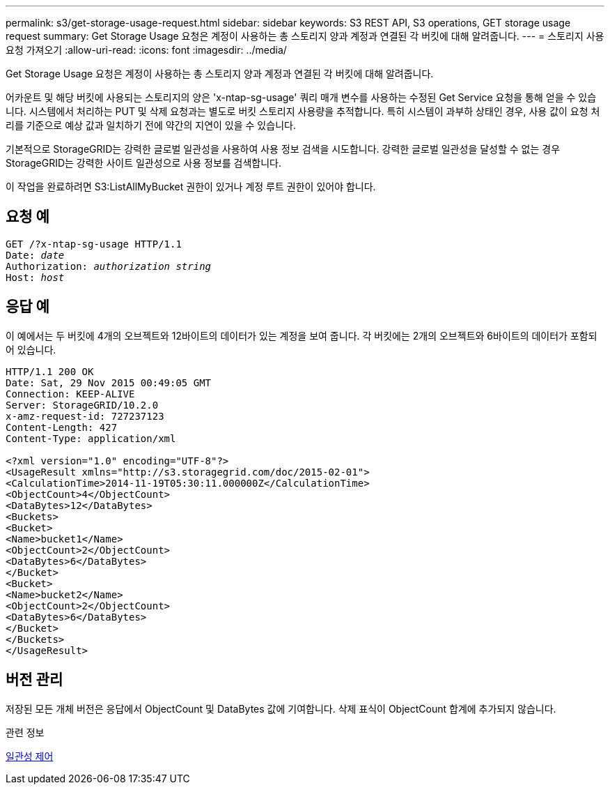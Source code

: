 ---
permalink: s3/get-storage-usage-request.html 
sidebar: sidebar 
keywords: S3 REST API, S3 operations, GET storage usage request 
summary: Get Storage Usage 요청은 계정이 사용하는 총 스토리지 양과 계정과 연결된 각 버킷에 대해 알려줍니다. 
---
= 스토리지 사용 요청 가져오기
:allow-uri-read: 
:icons: font
:imagesdir: ../media/


[role="lead"]
Get Storage Usage 요청은 계정이 사용하는 총 스토리지 양과 계정과 연결된 각 버킷에 대해 알려줍니다.

어카운트 및 해당 버킷에 사용되는 스토리지의 양은 'x-ntap-sg-usage' 쿼리 매개 변수를 사용하는 수정된 Get Service 요청을 통해 얻을 수 있습니다. 시스템에서 처리하는 PUT 및 삭제 요청과는 별도로 버킷 스토리지 사용량을 추적합니다. 특히 시스템이 과부하 상태인 경우, 사용 값이 요청 처리를 기준으로 예상 값과 일치하기 전에 약간의 지연이 있을 수 있습니다.

기본적으로 StorageGRID는 강력한 글로벌 일관성을 사용하여 사용 정보 검색을 시도합니다. 강력한 글로벌 일관성을 달성할 수 없는 경우 StorageGRID는 강력한 사이트 일관성으로 사용 정보를 검색합니다.

이 작업을 완료하려면 S3:ListAllMyBucket 권한이 있거나 계정 루트 권한이 있어야 합니다.



== 요청 예

[source, subs="specialcharacters,quotes"]
----
GET /?x-ntap-sg-usage HTTP/1.1
Date: _date_
Authorization: _authorization string_
Host: _host_
----


== 응답 예

이 예에서는 두 버킷에 4개의 오브젝트와 12바이트의 데이터가 있는 계정을 보여 줍니다. 각 버킷에는 2개의 오브젝트와 6바이트의 데이터가 포함되어 있습니다.

[listing]
----
HTTP/1.1 200 OK
Date: Sat, 29 Nov 2015 00:49:05 GMT
Connection: KEEP-ALIVE
Server: StorageGRID/10.2.0
x-amz-request-id: 727237123
Content-Length: 427
Content-Type: application/xml

<?xml version="1.0" encoding="UTF-8"?>
<UsageResult xmlns="http://s3.storagegrid.com/doc/2015-02-01">
<CalculationTime>2014-11-19T05:30:11.000000Z</CalculationTime>
<ObjectCount>4</ObjectCount>
<DataBytes>12</DataBytes>
<Buckets>
<Bucket>
<Name>bucket1</Name>
<ObjectCount>2</ObjectCount>
<DataBytes>6</DataBytes>
</Bucket>
<Bucket>
<Name>bucket2</Name>
<ObjectCount>2</ObjectCount>
<DataBytes>6</DataBytes>
</Bucket>
</Buckets>
</UsageResult>
----


== 버전 관리

저장된 모든 개체 버전은 응답에서 ObjectCount 및 DataBytes 값에 기여합니다. 삭제 표식이 ObjectCount 합계에 추가되지 않습니다.

.관련 정보
xref:consistency-controls.adoc[일관성 제어]
